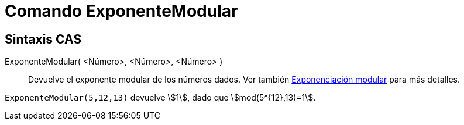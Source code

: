 = Comando ExponenteModular
:page-en: commands/ModularExponent
ifdef::env-github[:imagesdir: /es/modules/ROOT/assets/images]

== Sintaxis CAS

ExponenteModular( <Número>, <Número>, <Número> )::
  Devuelve el exponente modular de los números dados.
  Ver también https://es.wikipedia.org/wiki/Exponenciaci%C3%B3n_modular[Exponenciación modular] para más detalles.

[EXAMPLE]
====

`++ExponenteModular(5,12,13)++` devuelve stem:[1], dado que stem:[mod(5^{12},13)=1].

====
